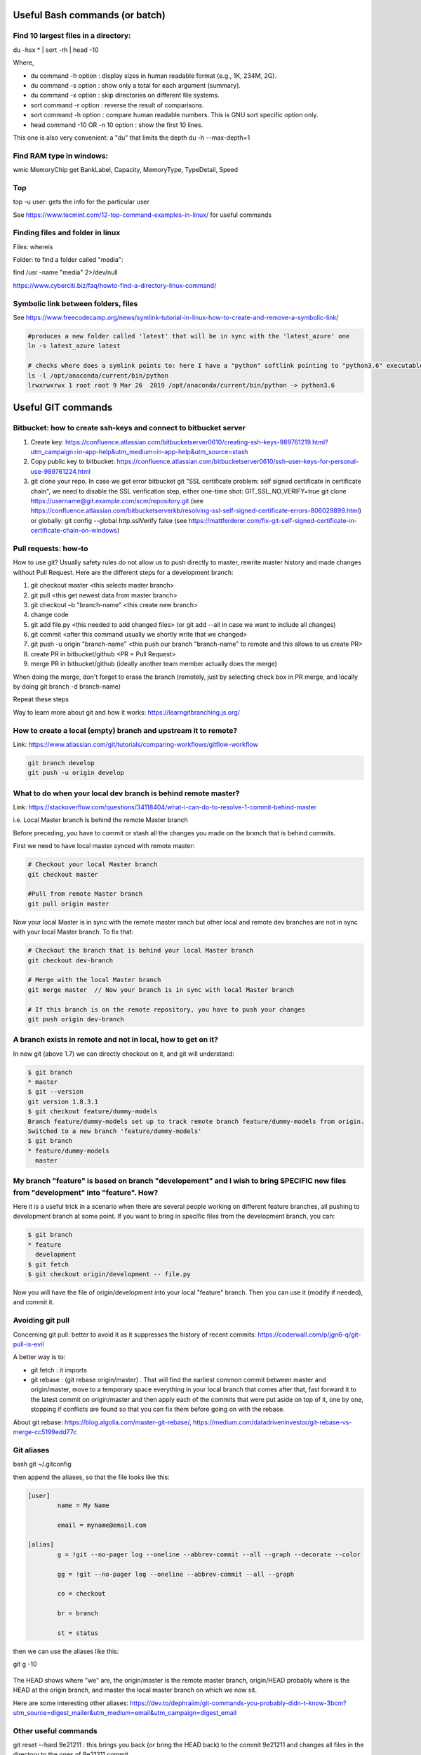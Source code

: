 ==========================================================================
 Useful Bash commands (or batch)
==========================================================================
      
Find 10 largest files in a directory:
--------------------------------------------------------------------------

du -hsx * | sort -rh | head -10

Where,

- du command -h option : display sizes in human readable format (e.g., 1K, 234M, 2G).

- du command -s option : show only a total for each argument (summary).

- du command -x option : skip directories on different file systems.

- sort command -r option : reverse the result of comparisons.

- sort command -h option : compare human readable numbers. This is GNU sort specific option only.

- head command -10 OR -n 10 option : show the first 10 lines.

This one is also very convenient: a "du" that limits the depth 
du -h --max-depth=1 


Find RAM type in windows:
--------------------------------------------------------------------------

wmic MemoryChip get BankLabel, Capacity, MemoryType, TypeDetail, Speed

Top
--------------------------------------------------------------------------

top -u user: gets the info for the particular user

See https://www.tecmint.com/12-top-command-examples-in-linux/ for useful commands

Finding files and folder in linux
-------------------------------------------------------------------------

Files: whereis

Folder: to find a folder called "media":

find /usr -name "media" 2>/dev/null

https://www.cyberciti.biz/faq/howto-find-a-directory-linux-command/

Symbolic link between folders, files
-------------------------------------------------------------------------

See https://www.freecodecamp.org/news/symlink-tutorial-in-linux-how-to-create-and-remove-a-symbolic-link/ 

.. sourcecode:: python

  #produces a new folder called 'latest' that will be in sync with the 'latest_azure' one
  ln -s latest_azure latest  
  
  # checks where does a symlink points to: here I have a "python" softlink pointing to "python3.6" executable
  ls -l /opt/anaconda/current/bin/python
  lrwxrwxrwx 1 root root 9 Mar 26  2019 /opt/anaconda/current/bin/python -> python3.6


==========================================================================
 Useful GIT commands
==========================================================================

Bitbucket: how to create ssh-keys and connect to bitbucket server
--------------------------------------------------------------------------

1. Create key: https://confluence.atlassian.com/bitbucketserver0610/creating-ssh-keys-989761219.html?utm_campaign=in-app-help&utm_medium=in-app-help&utm_source=stash

2. Copy public key to bitbucket: https://confluence.atlassian.com/bitbucketserver0610/ssh-user-keys-for-personal-use-989761224.html

3. git clone your repo. In case we get error bitbucket git "SSL certificate problem: self signed certificate in certificate chain", we need to disable the SSL verification step, either one-time shot: GIT_SSL_NO_VERIFY=true git clone https://username@git.example.com/scm/repository.git (see https://confluence.atlassian.com/bitbucketserverkb/resolving-ssl-self-signed-certificate-errors-806029899.html) or globally: git config --global http.sslVerify false (see https://mattferderer.com/fix-git-self-signed-certificate-in-certificate-chain-on-windows)

Pull requests: how-to
--------------------------------------------------------------------------

How to use git?
Usually safety rules do not allow us to push directly to master, rewrite master history and made changes without Pull Request.
Here are the different steps for a development branch:

1. git checkout master <this selects master branch>
2. git pull <this get newest data from master branch>
3. git checkout –b "branch-name" <this create new branch>
4. change code
5. git add file.py <this needed to add changed files> (or git add --all in case we want to include all changes)
6. git commit <after this command usually we shortly write that we changed>
7. git push -u origin "branch-name" <this push our branch "branch-name" to remote and this allows to us create PR>
8. create PR in bitbucket/github <PR = Pull Request>
9. merge PR in bitbucket/github (ideally another team member actually does the merge)

When doing the merge, don't forget to erase the branch (remotely, just by selecting check box in PR merge, and locally by doing git branch -d branch-name)

Repeat these steps
 
Way to learn more about git and how it works: https://learngitbranching.js.org/

How to create a local (empty) branch and upstream it to remote?
--------------------------------------------------------------------------

Link: https://www.atlassian.com/git/tutorials/comparing-workflows/gitflow-workflow

.. sourcecode:: python

  git branch develop
  git push -u origin develop

What to do when your local dev branch is behind remote master?
--------------------------------------------------------------------------

Link: https://stackoverflow.com/questions/34118404/what-i-can-do-to-resolve-1-commit-behind-master

i.e. Local Master branch is behind the remote Master branch

Before preceding, you have to commit or stash all the changes you made on the branch that is behind commits.

First we need to have local master synced with remote master:

.. sourcecode:: python

  # Checkout your local Master branch
  git checkout master

  #Pull from remote Master branch
  git pull origin master

Now your local Master is in sync with the remote master ranch but other local and remote dev branches are not in sync with your local Master branch. To fix that:

.. sourcecode:: python
  
  # Checkout the branch that is behind your local Master branch
  git checkout dev-branch

  # Merge with the local Master branch
  git merge master  // Now your branch is in sync with local Master branch

  # If this branch is on the remote repository, you have to push your changes
  git push origin dev-branch

A branch exists in remote and not in local, how to get on it?
--------------------------------------------------------------------------

In new git (above 1.7) we can directly checkout on it, and git will understand:

.. sourcecode:: python

  $ git branch
  * master
  $ git --version
  git version 1.8.3.1
  $ git checkout feature/dummy-models
  Branch feature/dummy-models set up to track remote branch feature/dummy-models from origin.
  Switched to a new branch 'feature/dummy-models'
  $ git branch
  * feature/dummy-models
    master

My branch "feature" is based on branch "developement" and I wish to bring SPECIFIC new files from "development" into "feature". How?
--------------------------------------------------------------------------

Here it is a useful trick in a scenario when there are several people working on different feature branches, all pushing to development branch at some point. If you want to bring in specific files from the development branch, you can:

.. sourcecode:: python

  $ git branch
  * feature
    development
  $ git fetch
  $ git checkout origin/development -- file.py
  
Now you will have the file of origin/development into your local "feature" branch. Then you can use it (modify if needed), and commit it.  


Avoiding git pull
--------------------------------------------------------------------------

Concerning git pull: better to avoid it as it suppresses the history of recent commits: https://coderwall.com/p/jgn6-q/git-pull-is-evil

A better way is to:

- git fetch : it imports 

- git rebase : (git rebase origin/master) . That will find the earliest common commit between master and origin/master, move to a temporary space everything in your local branch that comes after that, fast forward it to the latest commit on origin/master and then apply each of the commits that were put aside on top of it, one by one, stopping if conflicts are found so that you can fix them before going on with the rebase.

About git rebase: https://blog.algolia.com/master-git-rebase/, https://medium.com/datadriveninvestor/git-rebase-vs-merge-cc5199edd77c


Git aliases
--------------------------------------------------------------------------

bash
git ~/.gitconfig

then append the aliases, so that the file looks like this:

.. sourcecode:: python

    [user]
            name = My Name
            
            email = myname@email.com

    [alias]
            g = !git --no-pager log --oneline --abbrev-commit --all --graph --decorate --color
            
            gg = !git --no-pager log --oneline --abbrev-commit --all --graph
            
            co = checkout
            
            br = branch
            
            st = status
        
then we can use the aliases like this:

git g -10    

.. figure:: Images/git_log_alias.PNG
   :scale: 100 %
   :alt: map to buried treasure

The HEAD shows where "we" are, the origin/master is the remote master branch, origin/HEAD probably where is the HEAD at the origin branch, and master the local master branch on which we now sit.

Here are some interesting other aliases: https://dev.to/dephraiim/git-commands-you-probably-didn-t-know-3bcm?utm_source=digest_mailer&utm_medium=email&utm_campaign=digest_email

Other useful commands
--------------------------------------------------------------------------

git reset --hard 9e21211 : this brings you back (or bring the HEAD back) to the commit 9e21211 and changes all files in the directory to the ones of 9e21211 commit.

Without --hard, it would only bring you to the commit but leave the files in the directory unchanged.

.. figure:: Images/git_reset_hard.PNG
   :scale: 100 %
   :alt: map to buried treasure
    
Git push configuration: matching vs simple
--------------------------------------------------------------------------

Default before git 2.0 was matching, from 2.0 will be simple. 

git push - can push all branches or a single one dependent on this configuration:

Configuration 1 – Push all branches

* git config --global push.default matching

It will push all the branches to the remote branch and would merge them. If you don’t want to push all branches, you can push the current branch only.

Configuration 2: Push only the current branch

* git config --global push.default simple

See http://www.fleekitsolutions.com/blogs/git/difference-between-push-default-matching-simple  

Versioning in git: git tag
--------------------------------------------------------------------------

Atlassian tutorial: https://www.atlassian.com/git/tutorials/inspecting-a-repository/git-tag

What is a detached head?
--------------------------------------------------------------------------

https://www.git-tower.com/learn/git/faq/detached-head-when-checkout-commit/

https://www.cloudbees.com/blog/git-detached-head

Adoption of a git flow
--------------------------------------------------------------------------

The most well-known git flow is GitFlow, by Vincent Driessen (2010): 

- Original post: https://nvie.com/posts/a-successful-git-branching-model/

- Summary picture of GitFlow: https://nvie.com/files/Git-branching-model.pdf

- Same, step by step: http://datasift.github.io/gitflow/IntroducingGitFlow.html

- How to deal with conflicts in GitFlow: https://medium.com/android-news/gitflow-with-github-c675aa4f606a

- Atlassian GitFlow extension: https://www.atlassian.com/git/tutorials/comparing-workflows/gitflow-workflow
        
Book & Cheatsheets
-------------------------------------------------------------------------- 

Git book: https://git-scm.com/book/en/v2

.. figure:: Cheatsheets/Git_CheatSheet.PNG
   :scale: 100 %
   :alt: map to buried treasure
   
.. figure:: Cheatsheets/Git_CheatSheet2.PNG
   :scale: 100 %
   :alt: map to buried treasure

.. figure:: Cheatsheets/Git_CheatSheet3.PNG
   :scale: 100 %
   :alt: map to buried treasure



Screen commands
--------------------------------------------------------------------------

https://www.howtoforge.com/linux_screen

https://www.rackaid.com/blog/linux-screen-tutorial-and-how-to/

TMUX commands
---------------------------------------------------------------------------

.. sourcecode:: python

  # Create new session: 
  tmux new -s mysession
  
  # list active sessions
  tmux ls
  
  # attach to existing session
  tmux a -t mysession
  # or
  tmux attach-session -t mysession
  
  # leaving (but not deleting) session
  Ctrl + b d

https://tmuxcheatsheet.com/



==========================================================================
 Useful VIM commands
==========================================================================

https://coderwall.com/p/adv71w/basic-vim-commands-for-getting-started 

Started learning to use Vim .. Some simple commands to get started

Vim has two modes.

1. Insert mode (Where you can just type like normal text editor. Press i for insert mode)

2. Command mode (Where you give commands to the editor to get things done . Press ESC for command mode)

Most of them below are in command mode

- : 340 - go to line 340  (we can also directly open the file at line 340: vi +340 foo.c)

- x - to delete the unwanted character

- u - to undo the last the command and U to undo the whole line

- CTRL-R to redo

- A - to insert text at the end

- a - to insert text at the cursor

- e - move to the end of that word

- :wq - to save and exit

- :q! - to trash all changes

- dw - move the cursor to the beginning of the word to delete that word

- 2w - to move the cursor two words forward.

- 3e - to move the cursor to the end of the third word forward.

- 0 (zero) to move to the start of the line.

- d2w - which deletes 2 words .. number can be changed for deleting the number of consecutive words like d3w

- dd to delete the line and 2dd to delete to line .number can be changed for deleting the number of consecutive words

- r - replace current letter by a new letter (re will replace current letter by "e")

- :s/old/new/g - replace word "old" by "new", globally

- yw - copy current word

- p - paste what has been copied (not working for me)

Pasting from system clipboard (vim has its own clipboard): In command mode, write :set paste, then in Insert mode right-mouse button. 

See much more in the link above.


==========================================================================
 Data types
==========================================================================

Definition of float vs double: https://stackoverflow.com/questions/2386772/what-is-the-difference-between-float-and-double 
